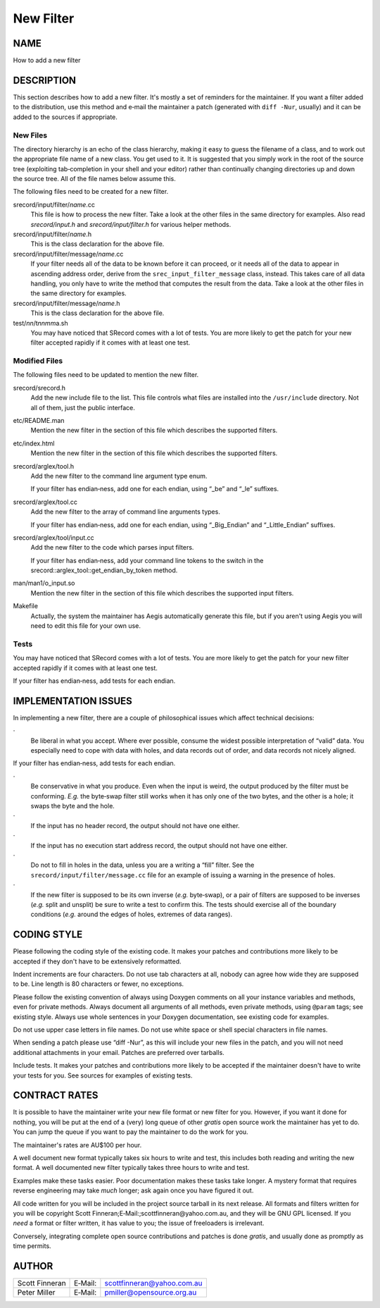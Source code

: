 ==========
New Filter
==========

NAME
====

How to add a new filter

DESCRIPTION
===========

This section describes how to add a new filter. It's mostly a set of
reminders for the maintainer. If you want a filter added to the
distribution, use this method and e‐mail the maintainer a patch
(generated with ``diff -Nur``, usually) and it can be added to the
sources if appropriate.

New Files
---------

The directory hierarchy is an echo of the class hierarchy, making it
easy to guess the filename of a class, and to work out the appropriate
file name of a new class. You get used to it. It is suggested that you
simply work in the root of the source tree (exploiting tab‐completion in
your shell and your editor) rather than continually changing directories
up and down the source tree. All of the file names below assume this.

The following files need to be created for a new filter.

srecord/input/filter/*name*.cc
   This file is how to process the new filter. Take a look at the other
   files in the same directory for examples. Also read *srecord/input.h*
   and *srecord/input/filter.h* for various helper methods.

srecord/input/filter/*name*.h
   This is the class declaration for the above file.

srecord/input/filter/message/*name*.cc
   If your filter needs all of the data to be known before it can
   proceed, or it needs all of the data to appear in ascending address
   order, derive from the ``srec_input_filter_message`` class, instead.
   This takes care of all data handling, you only have to write the
   method that computes the result from the data. Take a look at the
   other files in the same directory for examples.

srecord/input/filter/message/*name*.h
   This is the class declaration for the above file.

test/*nn*/t\ *nnmm*\ a.sh
   You may have noticed that SRecord comes with a lot of tests. You are
   more likely to get the patch for your new filter accepted rapidly if
   it comes with at least one test.

Modified Files
--------------

The following files need to be updated to mention the new filter.

srecord/srecord.h
   Add the new include file to the list. This file controls what files
   are installed into the ``/usr/include`` directory. Not all of them,
   just the public interface.

etc/README.man
   Mention the new filter in the section of this file which describes
   the supported filters.

etc/index.html
   Mention the new filter in the section of this file which describes
   the supported filters.

srecord/arglex/tool.h
   Add the new filter to the command line argument type enum.

   If your filter has endian‐ness, add one for each endian, using “_be”
   and “_le” suffixes.

srecord/arglex/tool.cc
   Add the new filter to the array of command line arguments types.

   If your filter has endian‐ness, add one for each endian, using
   “_Big_Endian” and “_Little_Endian” suffixes.

srecord/arglex/tool/input.cc
   Add the new filter to the code which parses input filters.

   If your filter has endian‐ness, add your command line tokens to the
   switch in the srecord::arglex_tool::get_endian_by_token method.

man/man1/o_input.so
   Mention the new filter in the section of this file which describes
   the supported input filters.

Makefile
   Actually, the system the maintainer has Aegis automatically generate
   this file, but if you aren't using Aegis you will need to edit this
   file for your own use.

Tests
-----

You may have noticed that SRecord comes with a lot of tests. You are
more likely to get the patch for your new filter accepted rapidly if it
comes with at least one test.

If your filter has endian‐ness, add tests for each endian.

IMPLEMENTATION ISSUES
=====================

In implementing a new filter, there are a couple of philosophical issues
which affect technical decisions:

·
   Be liberal in what you accept. Where ever possible, consume the
   widest possible interpretation of “valid” data. You especially need
   to cope with data with holes, and data records out of order, and data
   records not nicely aligned.

If your filter has endian‐ness, add tests for each endian.

·
   Be conservative in what you produce. Even when the input is weird,
   the output produced by the filter must be conforming. *E.g.* the
   byte‐swap filter still works when it has only one of the two bytes,
   and the other is a hole; it swaps the byte and the hole.

·
   If the input has no header record, the output should not have one
   either.

·
   If the input has no execution start address record, the output should
   not have one either.

·
   Do not to fill in holes in the data, unless you are a writing a
   “fill” filter. See the ``srecord/input/filter/message.cc`` file for
   an example of issuing a warning in the presence of holes.

·
   If the new filter is supposed to be its own inverse (*e.g.*
   byte‐swap), or a pair of filters are supposed to be inverses (*e.g.*
   split and unsplit) be sure to write a test to confirm this. The tests
   should exercise all of the boundary conditions (*e.g.* around the
   edges of holes, extremes of data ranges).

CODING STYLE
============

Please following the coding style of the existing code. It makes your
patches and contributions more likely to be accepted if they don't have
to be extensively reformatted.

Indent increments are four characters. Do not use tab characters at all,
nobody can agree how wide they are supposed to be. Line length is 80
characters or fewer, no exceptions.

Please follow the existing convention of always using Doxygen comments
on all your instance variables and methods, even for private methods.
Always document all arguments of all methods, even private methods,
using ``@param`` tags; see existing style. Always use whole sentences in
your Doxygen documentation, see existing code for examples.

Do not use upper case letters in file names. Do not use white space or
shell special characters in file names.

When sending a patch please use “diff -Nur”, as this will include your
new files in the patch, and you will not need additional attachments in
your email. Patches are preferred over tarballs.

Include tests. It makes your patches and contributions more likely to be
accepted if the maintainer doesn't have to write your tests for you. See
sources for examples of existing tests.

CONTRACT RATES
==============

It is possible to have the maintainer write your new file format or new
filter for you. However, if you want it done for nothing, you will be
put at the end of a (very) long queue of other *gratis* open source work
the maintainer has yet to do. You can jump the queue if you want to pay
the maintainer to do the work for you.

The maintainer's rates are AU$100 per hour.

A well document new format typically takes six hours to write and test,
this includes both reading and writing the new format. A well documented
new filter typically takes three hours to write and test.

Examples make these tasks easier. Poor documentation makes these tasks
take longer. A mystery format that requires reverse engineering may take
*much* longer; ask again once you have figured it out.

All code written for you will be included in the project source tarball
in its next release. All formats and filters written for you will be
copyright Scott Finneran;E‐Mail:;scottfinneran@yahoo.com.au, and they
will be GNU GPL licensed. If you *need* a format or filter written, it
has value to you; the issue of freeloaders is irrelevant.

Conversely, integrating complete open source contributions and patches
is done *gratis*, and usually done as promptly as time permits.

AUTHOR
======

============== ======= ==========================
Scott Finneran E‐Mail: scottfinneran@yahoo.com.au
Peter Miller   E‐Mail: pmiller@opensource.org.au
============== ======= ==========================
